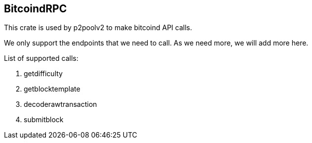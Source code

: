 == BitcoindRPC

This crate is used by p2poolv2 to make bitcoind API calls.

We only support the endpoints that we need to call. As we need more,
we will add more here.

List of supported calls:

. getdifficulty
. getblocktemplate
. decoderawtransaction
. submitblock
